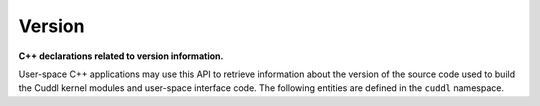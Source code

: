 .. SPDX-License-Identifier: (MIT OR GPL-2.0-or-later)
..
   Copyright (C) 2022 Jeff Webb <jeff.webb@codecraftsmen.org>
   
   This software and the associated documentation files are dual-licensed and
   are made available under the terms of the MIT License or under the terms
   of the GNU General Public License as published by the Free Software
   Foundation; either version 2 of the License, or (at your option) any later
   version.  You may select (at your option) either of the licenses listed
   above.  See the LICENSE.MIT and LICENSE.GPL-2.0 files in the top-level
   directory of this distribution for copyright information and license
   terms.
   
.. highlight:: C++

=======
Version
=======

**C++ declarations related to version information.**

User-space C++ applications may use this API to retrieve information about
the version of the source code used to build the Cuddl kernel modules and
user-space interface code.  The following entities are defined in the
``cuddl`` namespace.

.. doxygenclass:: cuddl::Version
   :undoc-members:
   :members:

.. doxygenvariable:: cuddl::version

.. doxygenfunction:: cuddl::get_kernel_version

.. doxygenfunction:: cuddl::get_kernel_commit_id

.. doxygenfunction:: cuddl::get_userspace_commit_id

.. doxygenfunction:: cuddl::get_kernel_variant
